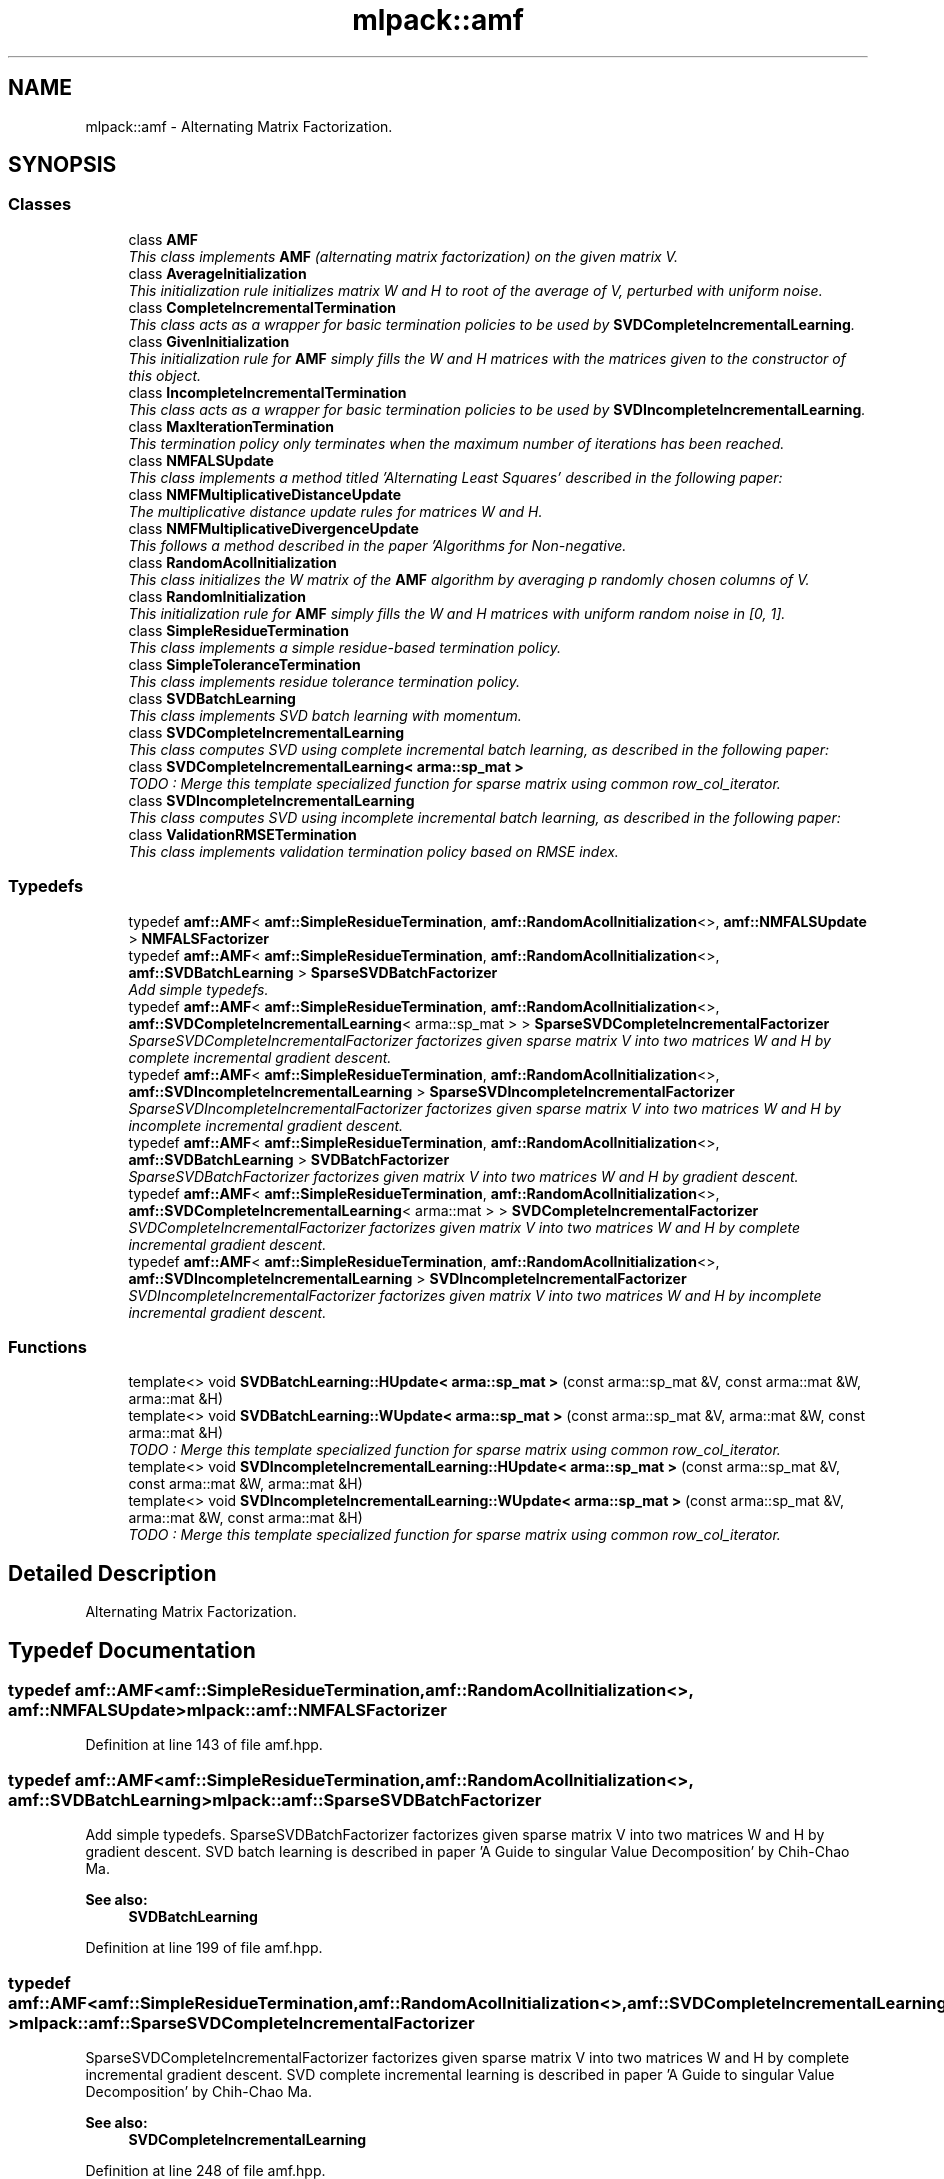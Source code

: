 .TH "mlpack::amf" 3 "Sat Mar 25 2017" "Version master" "mlpack" \" -*- nroff -*-
.ad l
.nh
.SH NAME
mlpack::amf \- Alternating Matrix Factorization\&.  

.SH SYNOPSIS
.br
.PP
.SS "Classes"

.in +1c
.ti -1c
.RI "class \fBAMF\fP"
.br
.RI "\fIThis class implements \fBAMF\fP (alternating matrix factorization) on the given matrix V\&. \fP"
.ti -1c
.RI "class \fBAverageInitialization\fP"
.br
.RI "\fIThis initialization rule initializes matrix W and H to root of the average of V, perturbed with uniform noise\&. \fP"
.ti -1c
.RI "class \fBCompleteIncrementalTermination\fP"
.br
.RI "\fIThis class acts as a wrapper for basic termination policies to be used by \fBSVDCompleteIncrementalLearning\fP\&. \fP"
.ti -1c
.RI "class \fBGivenInitialization\fP"
.br
.RI "\fIThis initialization rule for \fBAMF\fP simply fills the W and H matrices with the matrices given to the constructor of this object\&. \fP"
.ti -1c
.RI "class \fBIncompleteIncrementalTermination\fP"
.br
.RI "\fIThis class acts as a wrapper for basic termination policies to be used by \fBSVDIncompleteIncrementalLearning\fP\&. \fP"
.ti -1c
.RI "class \fBMaxIterationTermination\fP"
.br
.RI "\fIThis termination policy only terminates when the maximum number of iterations has been reached\&. \fP"
.ti -1c
.RI "class \fBNMFALSUpdate\fP"
.br
.RI "\fIThis class implements a method titled 'Alternating Least Squares' described in the following paper: \fP"
.ti -1c
.RI "class \fBNMFMultiplicativeDistanceUpdate\fP"
.br
.RI "\fIThe multiplicative distance update rules for matrices W and H\&. \fP"
.ti -1c
.RI "class \fBNMFMultiplicativeDivergenceUpdate\fP"
.br
.RI "\fIThis follows a method described in the paper 'Algorithms for Non-negative\&. \fP"
.ti -1c
.RI "class \fBRandomAcolInitialization\fP"
.br
.RI "\fIThis class initializes the W matrix of the \fBAMF\fP algorithm by averaging p randomly chosen columns of V\&. \fP"
.ti -1c
.RI "class \fBRandomInitialization\fP"
.br
.RI "\fIThis initialization rule for \fBAMF\fP simply fills the W and H matrices with uniform random noise in [0, 1]\&. \fP"
.ti -1c
.RI "class \fBSimpleResidueTermination\fP"
.br
.RI "\fIThis class implements a simple residue-based termination policy\&. \fP"
.ti -1c
.RI "class \fBSimpleToleranceTermination\fP"
.br
.RI "\fIThis class implements residue tolerance termination policy\&. \fP"
.ti -1c
.RI "class \fBSVDBatchLearning\fP"
.br
.RI "\fIThis class implements SVD batch learning with momentum\&. \fP"
.ti -1c
.RI "class \fBSVDCompleteIncrementalLearning\fP"
.br
.RI "\fIThis class computes SVD using complete incremental batch learning, as described in the following paper: \fP"
.ti -1c
.RI "class \fBSVDCompleteIncrementalLearning< arma::sp_mat >\fP"
.br
.RI "\fITODO : Merge this template specialized function for sparse matrix using common row_col_iterator\&. \fP"
.ti -1c
.RI "class \fBSVDIncompleteIncrementalLearning\fP"
.br
.RI "\fIThis class computes SVD using incomplete incremental batch learning, as described in the following paper: \fP"
.ti -1c
.RI "class \fBValidationRMSETermination\fP"
.br
.RI "\fIThis class implements validation termination policy based on RMSE index\&. \fP"
.in -1c
.SS "Typedefs"

.in +1c
.ti -1c
.RI "typedef \fBamf::AMF\fP< \fBamf::SimpleResidueTermination\fP, \fBamf::RandomAcolInitialization\fP<>, \fBamf::NMFALSUpdate\fP > \fBNMFALSFactorizer\fP"
.br
.ti -1c
.RI "typedef \fBamf::AMF\fP< \fBamf::SimpleResidueTermination\fP, \fBamf::RandomAcolInitialization\fP<>, \fBamf::SVDBatchLearning\fP > \fBSparseSVDBatchFactorizer\fP"
.br
.RI "\fIAdd simple typedefs\&. \fP"
.ti -1c
.RI "typedef \fBamf::AMF\fP< \fBamf::SimpleResidueTermination\fP, \fBamf::RandomAcolInitialization\fP<>, \fBamf::SVDCompleteIncrementalLearning\fP< arma::sp_mat > > \fBSparseSVDCompleteIncrementalFactorizer\fP"
.br
.RI "\fISparseSVDCompleteIncrementalFactorizer factorizes given sparse matrix V into two matrices W and H by complete incremental gradient descent\&. \fP"
.ti -1c
.RI "typedef \fBamf::AMF\fP< \fBamf::SimpleResidueTermination\fP, \fBamf::RandomAcolInitialization\fP<>, \fBamf::SVDIncompleteIncrementalLearning\fP > \fBSparseSVDIncompleteIncrementalFactorizer\fP"
.br
.RI "\fISparseSVDIncompleteIncrementalFactorizer factorizes given sparse matrix V into two matrices W and H by incomplete incremental gradient descent\&. \fP"
.ti -1c
.RI "typedef \fBamf::AMF\fP< \fBamf::SimpleResidueTermination\fP, \fBamf::RandomAcolInitialization\fP<>, \fBamf::SVDBatchLearning\fP > \fBSVDBatchFactorizer\fP"
.br
.RI "\fISparseSVDBatchFactorizer factorizes given matrix V into two matrices W and H by gradient descent\&. \fP"
.ti -1c
.RI "typedef \fBamf::AMF\fP< \fBamf::SimpleResidueTermination\fP, \fBamf::RandomAcolInitialization\fP<>, \fBamf::SVDCompleteIncrementalLearning\fP< arma::mat > > \fBSVDCompleteIncrementalFactorizer\fP"
.br
.RI "\fISVDCompleteIncrementalFactorizer factorizes given matrix V into two matrices W and H by complete incremental gradient descent\&. \fP"
.ti -1c
.RI "typedef \fBamf::AMF\fP< \fBamf::SimpleResidueTermination\fP, \fBamf::RandomAcolInitialization\fP<>, \fBamf::SVDIncompleteIncrementalLearning\fP > \fBSVDIncompleteIncrementalFactorizer\fP"
.br
.RI "\fISVDIncompleteIncrementalFactorizer factorizes given matrix V into two matrices W and H by incomplete incremental gradient descent\&. \fP"
.in -1c
.SS "Functions"

.in +1c
.ti -1c
.RI "template<> void \fBSVDBatchLearning::HUpdate< arma::sp_mat >\fP (const arma::sp_mat &V, const arma::mat &W, arma::mat &H)"
.br
.ti -1c
.RI "template<> void \fBSVDBatchLearning::WUpdate< arma::sp_mat >\fP (const arma::sp_mat &V, arma::mat &W, const arma::mat &H)"
.br
.RI "\fITODO : Merge this template specialized function for sparse matrix using common row_col_iterator\&. \fP"
.ti -1c
.RI "template<> void \fBSVDIncompleteIncrementalLearning::HUpdate< arma::sp_mat >\fP (const arma::sp_mat &V, const arma::mat &W, arma::mat &H)"
.br
.ti -1c
.RI "template<> void \fBSVDIncompleteIncrementalLearning::WUpdate< arma::sp_mat >\fP (const arma::sp_mat &V, arma::mat &W, const arma::mat &H)"
.br
.RI "\fITODO : Merge this template specialized function for sparse matrix using common row_col_iterator\&. \fP"
.in -1c
.SH "Detailed Description"
.PP 
Alternating Matrix Factorization\&. 
.SH "Typedef Documentation"
.PP 
.SS "typedef \fBamf::AMF\fP<\fBamf::SimpleResidueTermination\fP, \fBamf::RandomAcolInitialization\fP<>, \fBamf::NMFALSUpdate\fP> \fBmlpack::amf::NMFALSFactorizer\fP"

.PP
Definition at line 143 of file amf\&.hpp\&.
.SS "typedef \fBamf::AMF\fP<\fBamf::SimpleResidueTermination\fP, \fBamf::RandomAcolInitialization\fP<>, \fBamf::SVDBatchLearning\fP> \fBmlpack::amf::SparseSVDBatchFactorizer\fP"

.PP
Add simple typedefs\&. SparseSVDBatchFactorizer factorizes given sparse matrix V into two matrices W and H by gradient descent\&. SVD batch learning is described in paper 'A Guide to singular Value Decomposition' by Chih-Chao Ma\&.
.PP
\fBSee also:\fP
.RS 4
\fBSVDBatchLearning\fP 
.RE
.PP

.PP
Definition at line 199 of file amf\&.hpp\&.
.SS "typedef \fBamf::AMF\fP<\fBamf::SimpleResidueTermination\fP, \fBamf::RandomAcolInitialization\fP<>, \fBamf::SVDCompleteIncrementalLearning\fP<arma::sp_mat> > \fBmlpack::amf::SparseSVDCompleteIncrementalFactorizer\fP"

.PP
SparseSVDCompleteIncrementalFactorizer factorizes given sparse matrix V into two matrices W and H by complete incremental gradient descent\&. SVD complete incremental learning is described in paper 'A Guide to singular Value Decomposition' by Chih-Chao Ma\&.
.PP
\fBSee also:\fP
.RS 4
\fBSVDCompleteIncrementalLearning\fP 
.RE
.PP

.PP
Definition at line 248 of file amf\&.hpp\&.
.SS "typedef \fBamf::AMF\fP<\fBamf::SimpleResidueTermination\fP, \fBamf::RandomAcolInitialization\fP<>, \fBamf::SVDIncompleteIncrementalLearning\fP> \fBmlpack::amf::SparseSVDIncompleteIncrementalFactorizer\fP"

.PP
SparseSVDIncompleteIncrementalFactorizer factorizes given sparse matrix V into two matrices W and H by incomplete incremental gradient descent\&. SVD incomplete incremental learning is described in paper 'A Guide to singular Value Decomposition' by Chih-Chao Ma\&.
.PP
\fBSee also:\fP
.RS 4
\fBSVDIncompleteIncrementalLearning\fP 
.RE
.PP

.PP
Definition at line 222 of file amf\&.hpp\&.
.SS "typedef \fBamf::AMF\fP<\fBamf::SimpleResidueTermination\fP, \fBamf::RandomAcolInitialization\fP<>, \fBamf::SVDBatchLearning\fP> \fBmlpack::amf::SVDBatchFactorizer\fP"

.PP
SparseSVDBatchFactorizer factorizes given matrix V into two matrices W and H by gradient descent\&. SVD batch learning is described in paper 'A Guide to singular Value Decomposition' by Chih-Chao Ma\&.
.PP
\fBSee also:\fP
.RS 4
\fBSVDBatchLearning\fP 
.RE
.PP

.PP
Definition at line 210 of file amf\&.hpp\&.
.SS "typedef \fBamf::AMF\fP<\fBamf::SimpleResidueTermination\fP, \fBamf::RandomAcolInitialization\fP<>, \fBamf::SVDCompleteIncrementalLearning\fP<arma::mat> > \fBmlpack::amf::SVDCompleteIncrementalFactorizer\fP"

.PP
SVDCompleteIncrementalFactorizer factorizes given matrix V into two matrices W and H by complete incremental gradient descent\&. SVD complete incremental learning is described in paper 'A Guide to singular Value Decomposition' by Chih-Chao Ma\&.
.PP
\fBSee also:\fP
.RS 4
\fBSVDCompleteIncrementalLearning\fP 
.RE
.PP

.PP
Definition at line 261 of file amf\&.hpp\&.
.SS "typedef \fBamf::AMF\fP<\fBamf::SimpleResidueTermination\fP, \fBamf::RandomAcolInitialization\fP<>, \fBamf::SVDIncompleteIncrementalLearning\fP> \fBmlpack::amf::SVDIncompleteIncrementalFactorizer\fP"

.PP
SVDIncompleteIncrementalFactorizer factorizes given matrix V into two matrices W and H by incomplete incremental gradient descent\&. SVD incomplete incremental learning is described in paper 'A Guide to singular Value Decomposition' by Chih-Chao Ma\&.
.PP
\fBSee also:\fP
.RS 4
\fBSVDIncompleteIncrementalLearning\fP 
.RE
.PP

.PP
Definition at line 235 of file amf\&.hpp\&.
.SH "Function Documentation"
.PP 
.SS "template<> void \fBmlpack::amf::SVDBatchLearning::HUpdate\fP< arma::sp_mat > (const arma::sp_mat & V, const arma::mat & W, arma::mat & H)\fC [inline]\fP"

.PP
Definition at line 231 of file svd_batch_learning\&.hpp\&.
.PP
References mlpack::amf::SVDBatchLearning::kh, mlpack::amf::SVDBatchLearning::mH, mlpack::amf::SVDBatchLearning::momentum, and mlpack::amf::SVDBatchLearning::u\&.
.SS "template<> void \fBmlpack::amf::SVDBatchLearning::WUpdate\fP< arma::sp_mat > (const arma::sp_mat & V, arma::mat & W, const arma::mat & H)\fC [inline]\fP"

.PP
TODO : Merge this template specialized function for sparse matrix using common row_col_iterator\&. WUpdate function specialization for sparse matrix 
.PP
Definition at line 203 of file svd_batch_learning\&.hpp\&.
.PP
References mlpack::amf::SVDBatchLearning::kw, mlpack::amf::SVDBatchLearning::momentum, mlpack::amf::SVDBatchLearning::mW, and mlpack::amf::SVDBatchLearning::u\&.
.SS "template<> void \fBmlpack::amf::SVDIncompleteIncrementalLearning::HUpdate\fP< arma::sp_mat > (const arma::sp_mat & V, const arma::mat & W, arma::mat & H)\fC [inline]\fP"

.PP
Definition at line 184 of file svd_incomplete_incremental_learning\&.hpp\&.
.PP
References mlpack::amf::SVDIncompleteIncrementalLearning::currentUserIndex, mlpack::amf::SVDIncompleteIncrementalLearning::kh, and mlpack::amf::SVDIncompleteIncrementalLearning::u\&.
.SS "template<> void \fBmlpack::amf::SVDIncompleteIncrementalLearning::WUpdate\fP< arma::sp_mat > (const arma::sp_mat & V, arma::mat & W, const arma::mat & H)\fC [inline]\fP"

.PP
TODO : Merge this template specialized function for sparse matrix using common row_col_iterator\&. template specialiazed functions for sparse matrices 
.PP
Definition at line 163 of file svd_incomplete_incremental_learning\&.hpp\&.
.PP
References mlpack::amf::SVDIncompleteIncrementalLearning::currentUserIndex, mlpack::amf::SVDIncompleteIncrementalLearning::kw, and mlpack::amf::SVDIncompleteIncrementalLearning::u\&.
.SH "Author"
.PP 
Generated automatically by Doxygen for mlpack from the source code\&.
